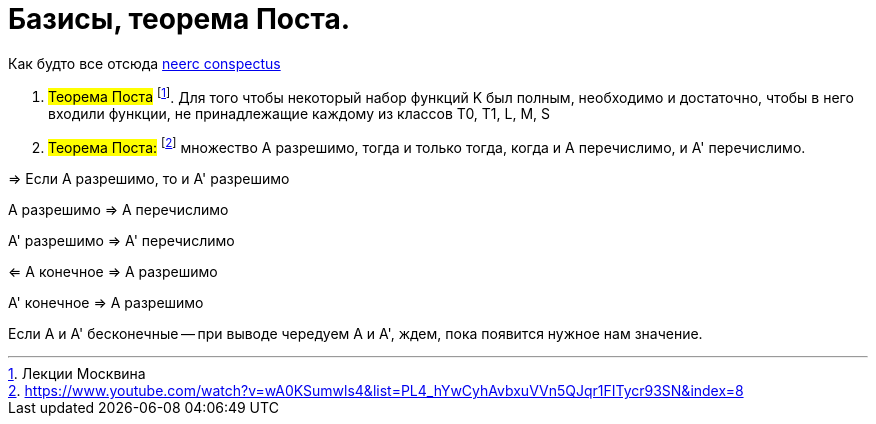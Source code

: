 =   Базисы, теорема Поста.


Как будто все отсюда https://neerc.ifmo.ru/wiki/index.php?title=%D0%9F%D0%BE%D0%BB%D0%BD%D1%8B%D0%B5_%D1%81%D0%B8%D1%81%D1%82%D0%B5%D0%BC%D1%8B_%D1%84%D1%83%D0%BD%D0%BA%D1%86%D0%B8%D0%B9._%D0%A2%D0%B5%D0%BE%D1%80%D0%B5%D0%BC%D0%B0_%D0%9F%D0%BE%D1%81%D1%82%D0%B0_%D0%BE_%D0%BF%D0%BE%D0%BB%D0%BD%D0%BE%D0%B9_%D1%81%D0%B8%D1%81%D1%82%D0%B5%D0%BC%D0%B5_%D1%84%D1%83%D0%BD%D0%BA%D1%86%D0%B8%D0%B9[neerc conspectus]

:stem: latexmath


1. #Теорема Поста# footnote:[Лекции Москвина]. Для того чтобы некоторый набор функций K был полным, необходимо и достаточно,
чтобы в него входили функции, не принадлежащие каждому из классов T0, T1, L, M, S


2. #Теорема Поста:# footnote:[https://www.youtube.com/watch?v=wA0KSumwls4&list=PL4_hYwCyhAvbxuVVn5QJqr1FITycr93SN&index=8] множество А разрешимо, тогда и только тогда, когда и A перечислимо, и A' перечислимо.

=> Если А разрешимо, то и А' разрешимо 

А разрешимо => A перечислимо

А' разрешимо => A' перечислимо

<= А конечное => А разрешимо

А' конечное => А разрешимо

Если А и A' бесконечные -- при выводе чередуем A и A', ждем, пока появится нужное нам значение.